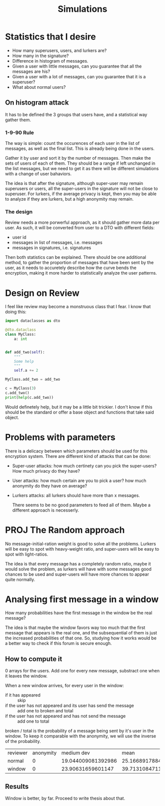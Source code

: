 #+title: Simulations

* Statistics that I desire
+ How many superusers, users, and lurkers are?
+ How many in the signature?
+ Difference in histogram of messages.
+ Given a user with little messages,
   can you guarantee that all the messages are his?
+ Given a user with a lot of messages, can you guarantee that
  it is a superuser?
+ What about normal users?

** On histogram attack
It has to be defined the 3 groups that users have, and a statistical way
gather them.

*** 1-9-90 Rule
The way is simple: count the occurences of each user in the list of messages,
as well as the final list. This is already being done in the users.

Gather it by user and sort it by the number of messages. Then make the sets
of users of each of them. They should be a range if left unchanged in the list
messages, but we need to get it as there will be different simulations with a
change of user bahaviors.

The idea is that after the signature, although super-user may remain superusers or
users, all the super-users in the signature will not be close to superuser. For lurkers,
if the average privacy is kept, then you may be able to analyze if they are lurkers, but
a high anonymity may remain.

*** The design
Review needs a more porwerful approach, as it should gather more data per user. As such,
it will be converted from user to a DTO with different fields:
+ user id
+ messages in list of messages, i.e. messages
+ messages in signatures, i.e. signatures

Then both statistics can be explained. There should be one additional method, to gather
the proportion of messages that have been sent by the user, as it needs to accuretely
describe how the curve bends the encryption, making it more harder to statistically
analyze the user patterns.

* Design on Review

I feel like review may become a monstruous class that I fear. I know that doing this:
#+begin_src python
import dataclasses as dto

@dto.dataclass
class MyClass:
    a: int


def add_two(self):
    """
    Some help
    """
    self.a += 2

MyClass.add_two = add_two

c = MyClass(3)
c.add_two()
print(help(c.add_two))
#+end_src
Would definetely help, but it may be a little bit trickier. I don't know if this should be
the standard or offer a base object and functions that take said object.

* Problems with parameters
There is a delicacy between which parameters should be used for this encryption system. There are
different kind of attacks that can be done:

+ Super-user attacks: how much certinety can you pick the super-users? How much privacy do they have?
+ User attacks: how much certain are you to pick a user? how much anonymity do they have on average?
+ Lurkers attacks: all lurkers should have more than x messages.

  There seems to be no good parameters to feed all of them. Maybe a different approach is necesserly.


* PROJ The Random approach
No message-initial-ration weight is good to solve all the problems. Lurkers will be easy to spot with heavy-weight ratio, and super-users will be easy to spot with light-ratios.

The idea is that every message has a completely random ratio, maybe it would solve the problem, as
lurkers will have with some messages good chances to be used and super-users will have more chances to appear quite normally.


* Analysing first message in a window
How many probabilities have the first message in the window be the real message?

The idea is that maybe the window favors way too much that the first message that appears is
the real one, and the subsequential of them is just the increased probabilities of that one. So,
studying how it works would be a better way to check if this forum is secure enough.

** How to compute it
0 arrays for the users. Add one for every new message, substract one when it leaves the window.

When a new window arrives, for every user in the window:
- if it has appeared :: skip
- if the user has not appeared and its user has send the message :: add one to broken and total
- if the user has not appeared and has not send the message :: add one to total

broken / total is the probability of a message being sent by it's user in the window. To keep it comparable with the anonymity, we will use the inverse of the probability.



| reviewer | anonymity |         medium dev |               mean |             median |                min | q0.25 | q0.75 |   max | #messages | #signatures |
| normal   |         0 | 19.044009081392986 | 25.166891788486186 | 14.454545454545455 | 2.6823529411764704 |   7.0 |  36.0 | 134.0 |      5397 |       43176 |
| window   |         0 |  23.90631659601147 | 39.713108471151486 |                 33 | 2.5194805194805197 |    15 |  57.0 | 164.0 |      5397 |       43176 |

** Results
Window is better, by far. Proceed to write thesis about that.
